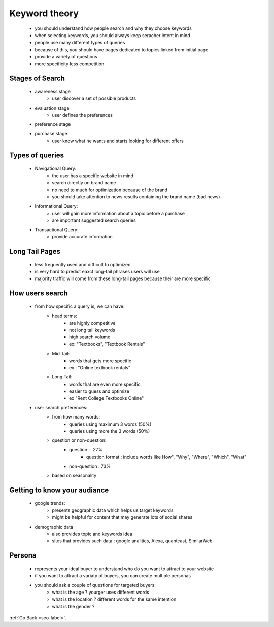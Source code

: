 .. _keyword-theory.-label:


Keyword theory
==============
    - you should understand how people search and why they choose keywords
    - when selecting keywords, you should always keep seracher intent in mind
    - people use many different types of queries
    - because of this, you should have pages dedicated to topics linked from initial page
    - provide a variety of questions
    - more specificity less competition

Stages of Search
----------------
    - awareness stage
        - user discover a set of possible products
    - evaluation stage
        - user defines the preferences
    - preference stage
    - purchase stage
        - user know what he wants and starts looking for different offers
Types of queries
----------------
    - Navigational Query:
        - the user has a specific  website in mind
        - search directly on brand name
        - no need to much for optimization because of the brand
        - you should take attention to news results containing the brand name (bad news)
    - Informational Query:
        - user will gain more information about a topic before a purchase 
        - are important suggested search queries
    - Transactional Query:
        - provide accurate information

Long Tail Pages
---------------
    - less frequently used and difficult to optimized
    - is very hard to predict eaxct long-tail phrases users will use
    - majority traffic will come from these long-tail pages because their are more specific

How users search
----------------
    - from how specific a query is, we can have: 
        - head terms:
            - are highly competitive
            - not long tail keywords
            - high search volume 
            - ex: "Textbooks", "Textbook Rentals"
        - Mid Tail:
            - words that gets more specific
            - ex : "Online textbook rentals"
        - Long Tail:
            - words that are even more specific
            - easier to guess and optimize
            - ex "Rent College Textbooks Online"
    - user search preferences:
        - from how many words:
            - queries using maximum 3 words (50%)
            - queries using more the 3 words (50%)
        - question or non-question:
            - question : 27%
                - question format : include words like How", "Why", "Where", "Which", "What"
            - non-question : 73%
        - based on seasonality 

Getting to know your audiance
-----------------------------
    - google trends:
        - presents geographic data which helps us target keywords
        - might be helpful for content that may generate lots of social shares
    - demographic data
        - also provides topic and keywords idea
        - sites that provides such data : google analitics, Alexa, quantcast, SimilarWeb
Persona
-------
    - represents your ideal buyer to understand who do you want to attract to your website
    - if you want to attract a variaty of buyers, you can create multiple personas
    - you should ask a couple of questions for targeted buyers:
        - what is the age ? yourger uses different words
        - what is the location ? different words for the same intention
        - what is the gender ?

:ref:`Go Back <seo-label>`.